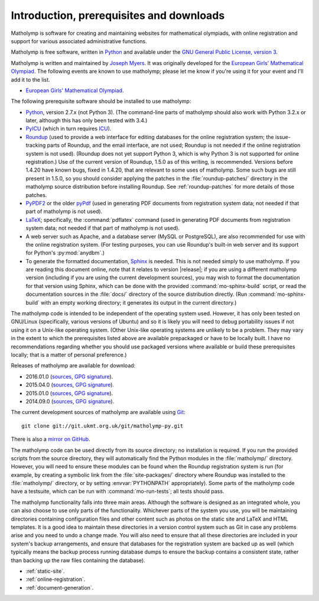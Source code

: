 Introduction, prerequisites and downloads
=========================================

Matholymp is software for creating and maintaining websites for
mathematical olympiads, with online registration and support for
various associated administrative functions.

Matholymp is free software, written in `Python
<https://www.python.org/>`_ and available under the `GNU General
Public License, version 3 <https://www.gnu.org/licenses/gpl.html>`_.

Matholymp is written and maintained by `Joseph Myers
<https://www.polyomino.org.uk/>`_.  It was originally developed for the
`European Girls' Mathematical Olympiad <https://www.egmo.org/>`_.  The
following events are known to use matholymp; please let me know if
you're using it for your event and I'll add it to the list.

* `European Girls' Mathematical Olympiad <https://www.egmo.org/>`_.

The following prerequisite software should be installed to use
matholymp:

* `Python <https://www.python.org/>`_, version 2.7.x (not Python 3).
  (The command-line parts of matholymp should also work with Python
  3.2.x or later, although this has only been tested with 3.4.)

* `PyICU <https://pypi.python.org/pypi/PyICU>`_ (which in turn
  requires `ICU <http://site.icu-project.org/>`_).

* `Roundup <http://roundup-tracker.org/>`_ (used to provide a web
  interface for editing databases for the online registration system;
  the issue-tracking parts of Roundup, and the email interface, are
  not used; Roundup is not needed if the online registration system is
  not used).  (Roundup does not yet support Python 3, which is why
  Python 3 is not supported for online registration.)  Use of the
  current version of Roundup, 1.5.0 as of this writing, is
  recommended.  Versions before 1.4.20 have known bugs, fixed in
  1.4.20, that are relevant to some uses of matholymp.  Some such bugs
  are still present in 1.5.0, so you should consider applying the
  patches in the :file:`roundup-patches/` directory in the matholymp
  source distribution before installing Roundup.  See
  :ref:`roundup-patches` for more details of those patches.

* `PyPDF2 <https://mstamy2.github.io/PyPDF2/>`_ or the older `pyPdf
  <http://pybrary.net/pyPdf/>`_ (used in generating PDF documents from
  registration system data; not needed if that part of matholymp is
  not used).

* `LaTeX <https://latex-project.org/>`_; specifically, the
  :command:`pdflatex` command (used in generating PDF documents from
  registration system data; not needed if that part of matholymp is
  not used).

* A web server such as Apache, and a database server (MySQL or
  PostgreSQL), are also recommended for use with the online
  registration system.  (For testing purposes, you can use Roundup's
  built-in web server and its support for Python's :py:mod:`anydbm`.)

* To generate the formatted documentation, `Sphinx
  <http://sphinx-doc.org/>`_ is needed.  This is not needed simply to
  use matholymp.  If you are reading this document online, note that
  it relates to version |release|; if you are using a different
  matholymp version (including if you are using the current
  development sources), you may wish to format the documentation for
  that version using Sphinx, which can be done with the provided
  :command:`mo-sphinx-build` script, or read the documentation sources
  in the :file:`docs/` directory of the source distribution directly.
  (Run :command:`mo-sphinx-build` with an empty working directory; it
  generates its output in the current directory.)

The matholymp code is intended to be independent of the operating
system used.  However, it has only been tested on GNU/Linux
(specifically, various versions of Ubuntu) and so it is likely you
will need to debug portability issues if not using it on a Unix-like
operating system.  (Other Unix-like operating systems are unlikely to
be a problem.  They may vary in the extent to which the prerequisites
listed above are available prepackaged or have to be locally built.  I
have no recommendations regarding whether you should use packaged
versions where available or build these prerequisites locally; that is
a matter of personal preference.)

Releases of matholymp are available for download:

* 2016.01.0 (`sources
  <https://www.polyomino.org.uk/mathematics/olympiad-software/matholymp-2016.01.0.tar.gz>`_,
  `GPG signature <https://www.polyomino.org.uk/mathematics/olympiad-software/matholymp-2016.01.0.tar.gz.sig>`_).

* 2015.04.0 (`sources
  <https://www.polyomino.org.uk/mathematics/olympiad-software/matholymp-2015.04.0.tar.gz>`_,
  `GPG signature <https://www.polyomino.org.uk/mathematics/olympiad-software/matholymp-2015.04.0.tar.gz.sig>`_).

* 2015.01.0 (`sources
  <https://www.polyomino.org.uk/mathematics/olympiad-software/matholymp-2015.01.0.tar.gz>`_,
  `GPG signature <https://www.polyomino.org.uk/mathematics/olympiad-software/matholymp-2015.01.0.tar.gz.sig>`_).

* 2014.09.0 (`sources
  <https://www.polyomino.org.uk/mathematics/olympiad-software/matholymp-2014.09.0.tar.gz>`_,
  `GPG signature <https://www.polyomino.org.uk/mathematics/olympiad-software/matholymp-2014.09.0.tar.gz.sig>`_).

The current development sources of matholymp are available using `Git
<https://git-scm.com/>`_::

   git clone git://git.ukmt.org.uk/git/matholymp-py.git

There is also a `mirror on GitHub
<https://github.com/jsm28/matholymp-py>`_.

The matholymp code can be used directly from its source directory; no
installation is required.  If you run the provided scripts from the
source directory, they will automatically find the Python modules in
the :file:`matholymp/` directory.  However, you will need to ensure
these modules can be found when the Roundup registration system is run
(for example, by creating a symbolic link from the
:file:`site-packages/` directory where Roundup was installed to the
:file:`matholymp/` directory, or by setting :envvar:`PYTHONPATH`
appropriately).  Some parts of the matholymp code have a testsuite,
which can be run with :command:`mo-run-tests`; all tests should pass.

The matholymp functionality falls into three main areas.  Although the
software is designed as an integrated whole, you can also choose to
use only parts of the functionality.  Whichever parts of the system
you use, you will be maintaining directories containing configuration
files and other content such as photos on the static site and LaTeX
and HTML templates.  It is a good idea to maintain these directories
in a version control system such as Git in case any problems arise and
you need to undo a change made.  You will also need to ensure that all
these directories are included in your system's backup arrangements,
and ensure that databases for the registration system are backed up as
well (which typically means the backup process running database dumps
to ensure the backup contains a consistent state, rather than backing
up the raw files containing the database).

* :ref:`static-site`.
* :ref:`online-registration`.
* :ref:`document-generation`.
